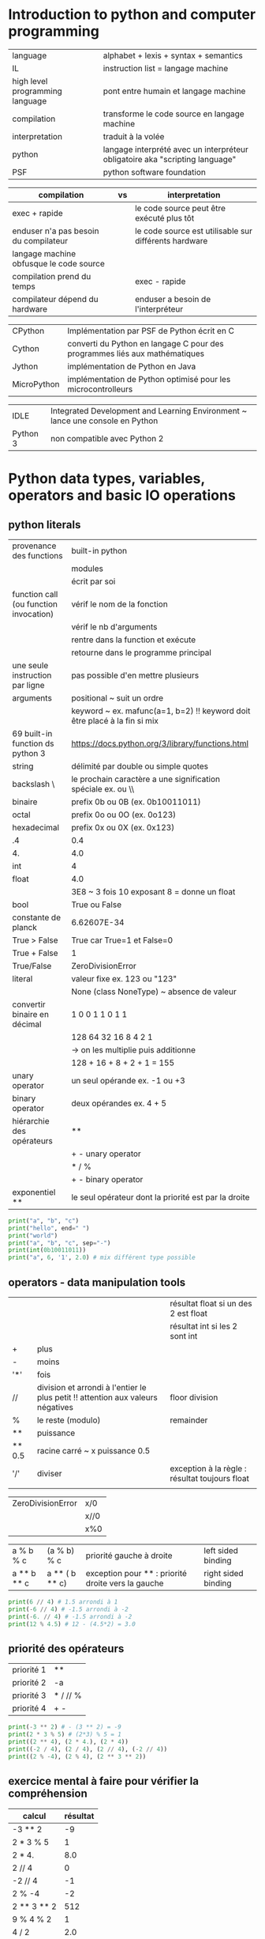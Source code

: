 #+OPTIONS: toc:nil num:nil
#+LaTeX_CLASS: article
#+LaTeX_CLASS_OPTIONS: [8pt,a4paper]

* Introduction to python and computer programming
| language                        | alphabet + lexis + syntax + semantics                                        |
| IL                              | instruction list = langage machine                                           |
| high level programming language | pont entre humain et langage machine                                         |
| compilation                     | transforme le code source en langage machine                                 |
| interpretation                  | traduit à la volée                                                           |
| python                          | langage interprété avec un interpréteur obligatoire aka "scripting language" |
| PSF                             | python software foundation                                                   |



| compilation                             | vs | interpretation                                        |
|-----------------------------------------+----+-------------------------------------------------------|
| exec + rapide                           |    | le code source peut être exécuté plus tôt             |
| enduser n'a pas besoin du compilateur   |    | le code source est utilisable sur différents hardware |
| langage machine obfusque le code source |    |                                                       |
|-----------------------------------------+----+-------------------------------------------------------|
| compilation prend du temps              |    | exec - rapide                                         |
| compilateur dépend du hardware          |    | enduser a besoin de l'interpréteur                    |



| CPython     | Implémentation par PSF de Python écrit en C                                |
| Cython      | converti du Python en langage C pour des programmes liés aux mathématiques |
| Jython      | implémentation de Python en Java                                           |
| MicroPython | implémentation de Python optimisé pour les microcontrolleurs               |

| IDLE     | Integrated Development and Learning Environment ~ lance une console en Python |
| Python 3 | non compatible avec Python 2                                                  |


* Python data types, variables, operators and basic IO operations

** python literals

| provenance des functions               | built-in python                                                           |
|                                        | modules                                                                   |
|                                        | écrit par soi                                                             |
|----------------------------------------+---------------------------------------------------------------------------|
| function call (ou function invocation) | vérif le nom de la fonction                                               |
|                                        | vérif le nb d'arguments                                                   |
|                                        | rentre dans la function et exécute                                        |
|                                        | retourne dans le programme principal                                      |
|----------------------------------------+---------------------------------------------------------------------------|
| une seule instruction par ligne        | pas possible d'en mettre plusieurs                                        |
|----------------------------------------+---------------------------------------------------------------------------|
| arguments                              | positional ~ suit un ordre                                                |
|                                        | keyword ~ ex. mafunc(a=1, b=2) !! keyword doit être placé à la fin si mix |
|----------------------------------------+---------------------------------------------------------------------------|
| 69 built-in function ds python 3       | https://docs.python.org/3/library/functions.html                          |
|----------------------------------------+---------------------------------------------------------------------------|
| string                                 | délimité par double ou simple quotes                                      |
| backslash \                            | le prochain caractère a une signification spéciale ex. \n ou \\           |
|----------------------------------------+---------------------------------------------------------------------------|
| binaire                                | prefix 0b ou 0B  (ex. 0b10011011)                                         |
| octal                                  | prefix 0o ou 0O  (ex. 0o123)                                              |
| hexadecimal                            | prefix 0x ou 0X  (ex. 0x123)                                              |
|----------------------------------------+---------------------------------------------------------------------------|
| .4                                     | 0.4                                                                       |
| 4.                                     | 4.0                                                                       |
|----------------------------------------+---------------------------------------------------------------------------|
| int                                    | 4                                                                         |
| float                                  | 4.0                                                                       |
|                                        | 3E8 ~ 3 fois 10 exposant 8 = donne un float                               |
| bool                                   | True ou False                                                             |
| constante de planck                    | 6.62607E-34                                                               |
|----------------------------------------+---------------------------------------------------------------------------|
| True > False                           | True car True=1 et False=0                                                |
| True + False                           | 1                                                                         |
| True/False                             | ZeroDivisionError                                                         |
|----------------------------------------+---------------------------------------------------------------------------|
| literal                                | valeur fixe ex. 123 ou "123"                                              |
|                                        | None (class NoneType) ~ absence de valeur                                 |
|----------------------------------------+---------------------------------------------------------------------------|
| convertir binaire en décimal           | 1   0   0  1 1 0 1 1                                                      |
|                                        | 128 64 32 16 8 4 2 1                                                      |
|                                        | -> on les multiplie puis additionne                                       |
|                                        | 128 + 16 + 8 + 2 + 1 = 155                                                |
|----------------------------------------+---------------------------------------------------------------------------|
| unary operator                         | un seul opérande ex. -1 ou +3                                             |
| binary operator                        | deux opérandes ex. 4 + 5                                                  |
| hiérarchie des opérateurs              | **                                                                        |
|                                        | + - unary operator                                                        |
|                                        | * / %                                                                     |
|                                        | + - binary operator                                                       |
| exponentiel **                         | le seul opérateur dont la priorité est par la droite                      |


#+begin_src python :session :results output
print("a", "b", "c")
print("hello", end=" ")
print("world")
print("a", "b", "c", sep="-")
print(int(0b10011011))
print("a", 6, '1', 2.0) # mix différent type possible
#+end_src

#+RESULTS:
: a b c
: hello world
: a-b-c
: 155
: a 6 1 2.0


** operators - data manipulation tools

|        |                                                                                 | résultat float si un des 2 est float           |
|        |                                                                                 | résultat int si les 2 sont int                 |
|--------+---------------------------------------------------------------------------------+------------------------------------------------|
| +      | plus                                                                            |                                                |
| -      | moins                                                                           |                                                |
| '*'    | fois                                                                            |                                                |
| //     | division et arrondi à l'entier le plus petit !! attention aux valeurs négatives | floor division                                 |
| %      | le reste (modulo)                                                               | remainder                                      |
| **     | puissance                                                                       |                                                |
| ** 0.5 | racine carré ~ x puissance 0.5                                                  |                                                |
|--------+---------------------------------------------------------------------------------+------------------------------------------------|
| '/'    | diviser                                                                         | exception à la règle : résultat toujours float |
|        |                                                                                 |                                                |


| ZeroDivisionError | x/0  |
|                   | x//0 |
|                   | x%0  |



| a % b % c   | (a % b) % c    | priorité gauche à droite                           | left sided binding  |
| a ** b ** c | a ** ( b ** c) | exception pour ** : priorité droite vers la gauche | right sided binding |




#+begin_src python :session :results output
print(6 // 4) # 1.5 arrondi à 1
print(-6 // 4) # -1.5 arrondi à -2
print(-6. // 4) # -1.5 arrondi à -2
print(12 % 4.5) # 12 - (4.5*2) = 3.0
#+end_src

#+RESULTS:
: 1
: -2
: -2.0
: 3.0


** priorité des opérateurs

| priorité 1 | **       |
| priorité 2 | -a       |
| priorité 3 | * / // % |
| priorité 4 | + -      |


#+begin_src python :session :results output
print(-3 ** 2) # - (3 ** 2) = -9
print(2 * 3 % 5) # (2*3) % 5 = 1
print((2 ** 4), (2 * 4.), (2 * 4))
print((-2 / 4), (2 / 4), (2 // 4), (-2 // 4))
print((2 % -4), (2 % 4), (2 ** 3 ** 2))
#+end_src

#+RESULTS:
: -9
: 1
: 16 8.0 8
: -0.5 0.5 0 -1
: -2 2 512

** exercice mental à faire pour vérifier la compréhension

| calcul      | résultat |
|-------------+----------|
| -3 ** 2     |       -9 |
| 2 * 3 % 5   |        1 |
| 2 * 4.      |      8.0 |
| 2 // 4      |        0 |
| -2 // 4     |       -1 |
| 2 % -4      |       -2 |
| 2 ** 3 ** 2 |      512 |
| 9 % 4 % 2   |        1 |
| 4 / 2       |      2.0 |
| 4 // 2      |        2 |
| 3 % 4       |        3 |
|             |          |


** variables

| variable                                    | [_a-ZA-Z][_a-ZA-Z0-9]* : ne commence pas par un chiffre et ne doit pas être un mot réservé de python       |
|                                             | pas forcément latin, caractères spécifiques aux langues possibles (accents, russe, etc)                    |
| convention sur les vars et noms de fonction | mots lowercase séparé par _  ex. my_variable my_function                                                   |
| mots réservés                               | ['False', 'None', 'True', 'and', 'as', 'assert', 'break', 'class', 'continue', 'def',                      |
|                                             | 'del', 'elif', 'else', 'except', 'finally', 'for', 'from', 'global', 'if', 'import',                       |
|                                             | 'in', 'is', 'lambda', 'nonlocal', 'not', 'or', 'pass', 'raise', 'return', 'try', 'while', 'with', 'yield'] |
| print(var)                                  | NameError : on ne peut pas utiliser une variable qui n'a pas de valeur assignée                            |
|                                             |                                                                                                            |

** shortcut operator


|----------------------+---------------------------------|
| définition           |                                 |
| a ?= x               | a = a ? x                       |
|----------------------+---------------------------------|
| x *= 2               | x = x*2                         |
|----------------------+---------------------------------|
| a =+ 1               | éq. a = 1     attention piège ! |
| a += 1               | éq. a = a + 1                   |
|----------------------+---------------------------------|
| i += 2 * j           | i = i +  2 * j                  |
| var /= 2             | var = var / 2                   |
| rem %= 10            | rem = rem % 10                  |
| j -= (i + var + rem) | j = j - (i + var + rem)         |
| x **= 2              | x = x ** 2                      |
